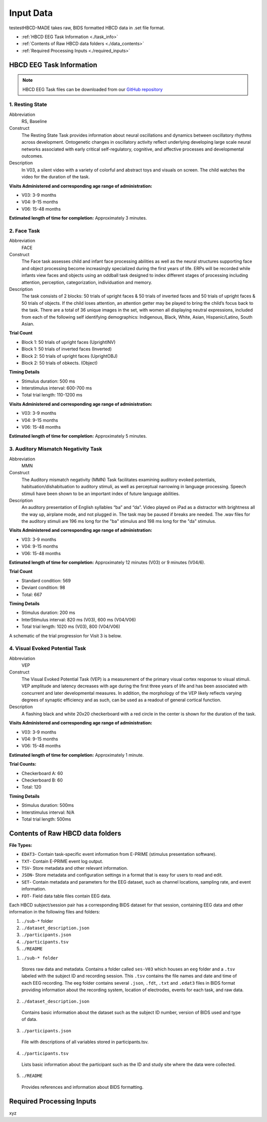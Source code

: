 
Input Data 
===========

testestHBCD-MADE takes raw, BIDS formatted HBCD data in .set file format. 

- :ref:`HBCD EEG Task Information <./task_info>` 

- :ref:`Contents of Raw HBCD data folders <./data_contents>`

- :ref:`Required Processing Inputs <./required_inputs>`

.. _./task_info:

HBCD EEG Task Information
--------------------------

.. note:: HBCD EEG Task files can be downloaded from our `GitHub repository <https://github.com/ChildDevLab/Tasks>`_ 

1. Resting State 
^^^^^^^^^^^^^^^^^^

Abbreviation
	RS, Baseline

Construct
	The Resting State Task provides information about neural oscillations and dynamics between oscillatory rhythms across development. Ontogenetic changes in oscillatory activity reflect underlying developing large scale neural networks associated with early critical self-regulatory, cognitive, and affective processes and developmental outcomes.

Description
	In V03, a silent video with a variety of colorful and abstract toys and visuals on screen. The child watches the video for the duration of the task. 

.. image:: images/RS.png
   :width: 700px
   :height: 200px
   :alt: png image above

	In V04/6, a silent video with a variety of marble run and construction visuals on screen. The child watches the video for the duration of the task.

.. image:: images/RS_V4_V6.png
   :width: 400px
   :alt: png image above

**Visits Administered and corresponding age range of administration:**

- V03: 3-9 months
- V04: 9-15 months
- V06: 15-48 months

**Estimated length of time for completion:** Approximately 3 minutes.

2. Face Task 
^^^^^^^^^^^^^

Abbreviation
	FACE			

Construct
	The Face task assesses child and infant face processing abilities as well as the neural structures supporting face and object processing become increasingly specialized during the first years of life. ERPs will be recorded while infants view faces and objects using an oddball task designed to index different stages of processing including attention, perception, categorization, individuation and memory. 

Description
	The task consists of 2 blocks: 50 trials of upright faces & 50 trials of inverted faces and 50 trials of upright faces & 50 trials of objects. If the child loses attention, an attention getter may be played to bring the child’s focus back to the task. There are a total of 36 unique images in the set, with women all displaying neutral expressions, included from each of the following self identifying demographics: Indigenous, Black, White, Asian, Hispanic/Latino, South Asian. 

**Trial Count**

- Block 1: 50 trials of upright faces (UprightINV)
- Block 1: 50 trials of inverted faces (Inverted)
- Block 2: 50 trials of upright faces (UprightOBJ)
- Block 2: 50 trials of obkects. (Object)

**Timing Details**

- Stimulus duration: 500 ms
- Interstimulus interval: 600-700 ms
- Total trial length: 110-1200 ms

.. image:: images/FACE.png
   :width: 400px
   :alt: png image above

**Visits Administered and corresponding age range of administration:**

- V03: 3-9 months
- V04: 9-15 months
- V06: 15-48 months

**Estimated length of time for completion:** Approximately 5 minutes.

3. Auditory Mismatch Negativity Task 
^^^^^^^^^^^^^^^^^^^^^^^^^^^^^^^^^^^^^^

Abbreviation 
	MMN

Construct
	The Auditory mismatch negativity (MMN) Task facilitates examining auditory evoked potentials, habituation/dishabituation to auditory stimuli, as well as perceptual narrowing in language processing. Speech stimuli have been shown to be an important index of future language abilities.

Description
	An auditory presentation of English syllables “ba” and “da”. Video played on iPad as a distractor with brightness all the way up, airplane mode, and not plugged in. The task may be paused if breaks are needed. The .wav files for the auditory stimuli are 196 ms long for the "ba" stimulus and 198 ms long for the "da" stimulus.

**Visits Administered and corresponding age range of administration:**

- V03: 3-9 months
- V04: 9-15 months
- V06: 15-48 months

**Estimated length of time for completion:** Approximately 12 minutes (V03) or 9 minutes (V04/6).

**Trial Count**

- Standard condition: 569 
- Deviant condition: 98 
- Total: 667

**Timing Details**

- Stimulus duration: 200 ms
- InterStimulus interval: 820 ms (V03), 600 ms (V04/V06)
- Total trial length: 1020 ms (V03), 800 (V04/V06)

A schematic of the trial progression for Visit 3 is below.

.. image:: images/MMNtiming.png
   :width: 400px
   :alt: png image above

4. Visual Evoked Potential Task 
^^^^^^^^^^^^^^^^^^^^^^^^^^^^^^^^^

Abbreviation
	VEP

Construct
	The Visual Evoked Potential Task (VEP) is a measurement of the primary visual cortex response to visual stimuli. VEP amplitude and latency decreases with age during the first three years of life and has been associated with concurrent and later developmental measures. In addition, the morphology of the VEP likely reflects varying degrees of synaptic efficiency and as such, can be used as a readout of general cortical function.

Description
	A flashing black and white 20x20 checkerboard with a red circle in the center is shown for the duration of the task.

.. image:: images/VEP.png
   :width: 400px
   :alt: png image above

**Visits Administered and corresponding age range of administration:**

- V03: 3-9 months
- V04: 9-15 months
- V06: 15-48 months

**Estimated length of time for completion:** Approximately 1 minute. 

**Trial Counts:** 

- Checkerboard A: 60
- Checkerboard B: 60
- Total: 120

**Timing Details**

- Stimulus duration: 500ms
- Interstimulus interval: N/A
- Total trial length: 500ms

.. _./data_contents:

Contents of Raw HBCD data folders
----------------------------------

**File Types:** 

- ``EDAT3``- Contain task-specific event information from E-PRIME (stimulus presentation software).
- ``TXT``- Contain E-PRIME event log output.
- ``TSV``- Store metadata and other relevant information.
- ``JSON``- Store metadata and configuration settings in a format that is easy for users to read and edit.
- ``SET``- Contain metadata and parameters for the EEG dataset, such as channel locations, sampling rate, and event information.
- ``FDT``- Field data table files contain EEG data.


Each HBCD subject/session pair has a corresponding BIDS dataset for that session, containing EEG data and other information in the following files and folders:

(1)	``./sub-*`` folder
(2)	``./dataset_description.json``
(3)	``./participants.json``
(4)	``./participants.tsv``
(5)	``./README``

1. ``./sub-* folder``

  Stores raw data and metadata. Contains a folder called ``ses-V03`` which houses an ``eeg`` folder and a ``.tsv`` labeled with the subject ID and recording session. This ``.tsv`` contains the file names and date and time of each EEG recording. The eeg folder contains several ``.json``, ``.fdt``, ``.txt`` and ``.edat3`` files in BIDS format providing information about the recording system, location of electrodes, events for each task, and raw data.

2. ``./dataset_description.json``

  Contains basic information about the dataset such as the subject ID number, version of BIDS used and type of data.

3. ``./participants.json``

  File with descriptions of all variables stored in participants.tsv.

4. ``./participants.tsv``

  Lists basic information about the participant such as the ID and study site where the data were collected.

5. ``./README``

  Provides references and information about BIDS formatting.


.. _./required_inputs:

Required Processing Inputs
---------------------------

xyz

